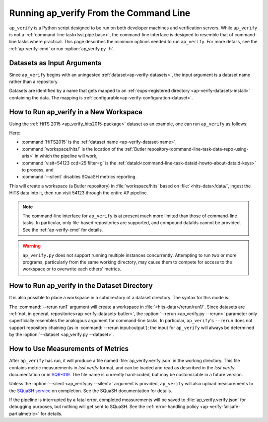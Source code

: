 .. _ap-verify-running:

#######################################
Running ap_verify From the Command Line
#######################################

``ap_verify`` is a Python script designed to be run on both developer machines and verification servers.
While ``ap_verify`` is not a :ref:`command-line task<lsst.pipe.base>`, the command-line interface is designed to resemble that of command-line tasks where practical.
This page describes the minimum options needed to run ``ap_verify``.
For more details, see the :ref:`ap-verify-cmd` or run :option:`ap_verify.py -h`.

.. _ap-verify-dataset-name:

Datasets as Input Arguments
---------------------------

Since ``ap_verify`` begins with an uningested :ref:`dataset<ap-verify-datasets>`, the input argument is a dataset name rather than a repository.

.. TODO: is the abstraction of having a separate `dataset` name useful, or does it just impose more work on the user (who needs the repo name anyway to install the dataset)? (DM-12853)

Datasets are identified by a name that gets mapped to an :ref:`eups-registered directory <ap-verify-datasets-install>` containing the data.
The mapping is :ref:`configurable<ap-verify-configuration-dataset>`.

.. _ap-verify-run-output:

How to Run ap_verify in a New Workspace
---------------------------------------

Using the :ref:`HiTS 2015 <ap_verify_hits2015-package>` dataset as an example, one can run ``ap_verify`` as follows:

.. TODO: why dataIdString instead of id or dataId? (DM-12853)

.. prompt:: bash

   python ap_verify/bin/ap_verify.py --dataset HiTS2015 --output workspace/hits/ --dataIdString "visit=54123 ccd=25 filter=g" --silent

Here:

* :command:`HiTS2015` is the :ref:`dataset name <ap-verify-dataset-name>`,
* :command:`workspace/hits/` is the location of the :ref:`Butler repository<command-line-task-data-repo-using-uris>` in which the pipeline will work,
* :command:`visit=54123 ccd=25 filter=g` is the :ref:`dataId<command-line-task-dataid-howto-about-dataid-keys>` to process, and
* :command:`--silent` disables SQuaSH metrics reporting.

This will create a workspace (a Butler repository) in :file:`workspace/hits` based on :file:`<hits-data>/data/`, ingest the HiTS data into it, then run visit 54123 through the entire AP pipeline.

.. note::

   The command-line interface for ``ap_verify`` is at present much more limited than those of command-line tasks.
   In particular, only file-based repositories are supported, and compound dataIds cannot be provided.
   See the :ref:`ap-verify-cmd` for details.

.. TODO: remove this note after resolving DM-13042

.. warning::

   ``ap_verify.py`` does not support running multiple instances concurrently.
   Attempting to run two or more programs, particularly from the same working directory, may cause them to compete for access to the workspace or to overwrite each others' metrics.

.. _ap-verify-run-rerun:

How to Run ap_verify in the Dataset Directory
---------------------------------------------

It is also possible to place a workspace in a subdirectory of a dataset directory. The syntax for this mode is:

.. prompt:: bash

   python python/lsst/ap/verify/ap_verify.py --dataset HiTS2015 --rerun run1 --dataIdString "visit=54123 ccd=25 filter=g" --silent

The :command:`--rerun run1` argument will create a workspace in :file:`<hits-data>/rerun/run1/`.
Since datasets are :ref:`not, in general, repositories<ap-verify-datasets-butler>`, the :option:`--rerun <ap_verify.py --rerun>` parameter only superficially resembles the analogous argument for command-line tasks.
In particular, ``ap_verify``'s ``--rerun`` does not support repository chaining (as in :command:`--rerun input:output`); the input for ``ap_verify`` will always be determined by the :option:`--dataset <ap_verify.py --dataset>`.

.. _ap-verify-results:

How to Use Measurements of Metrics
----------------------------------

After ``ap_verify`` has run, it will produce a file named :file:`ap_verify.verify.json` in the working directory.
This file contains metric measurements in `lsst.verify` format, and can be loaded and read as described in the `lsst.verify` documentation or in `SQR-019 <https://sqr-019.lsst.io>`_.
The file name is currently hard-coded, but may be customizable in a future version.

Unless the :option:`--silent <ap_verify.py --silent>` argument is provided, ``ap_verify`` will also upload measurements to the `SQuaSH service <https://squash.lsst.codes/>`_ on completion.
See the SQuaSH documentation for details.

If the pipeline is interrupted by a fatal error, completed measurements will be saved to :file:`ap_verify.verify.json` for debugging purposes, but nothing will get sent to SQuaSH.
See the :ref:`error-handling policy <ap-verify-failsafe-partialmetric>` for details.

